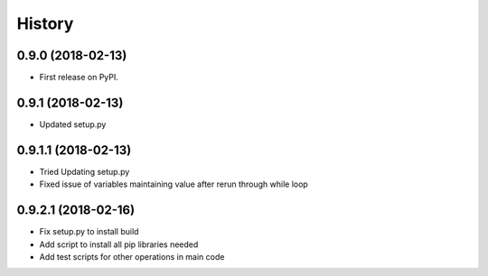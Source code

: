 =======
History
=======

0.9.0 (2018-02-13)
------------------

* First release on PyPI.

0.9.1 (2018-02-13)
------------------

* Updated setup.py

0.9.1.1 (2018-02-13)
------------------

* Tried Updating setup.py
* Fixed issue of variables maintaining value after rerun through while loop

0.9.2.1 (2018-02-16)
------------------

* Fix setup.py to install build
* Add script to install all pip libraries needed
* Add test scripts for other operations in main code
